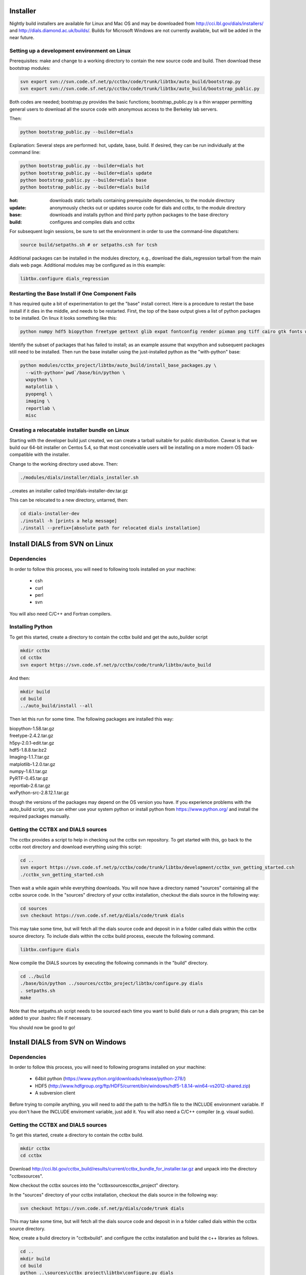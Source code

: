 Installer
=========

Nightly build installers are available for Linux and Mac OS and may be
downloaded from http://cci.lbl.gov/dials/installers/ and
http://dials.diamond.ac.uk/builds/.  Builds for Microsoft Windows are not
currently available, but will be added in the near future.

Setting up a development environment on Linux
----------------------------------------------

Prerequisites: make and change to a working directory to contain the new source
code and build. Then download these bootstrap modules:

.. code-block:: none

  svn export svn://svn.code.sf.net/p/cctbx/code/trunk/libtbx/auto_build/bootstrap.py
  svn export svn://svn.code.sf.net/p/cctbx/code/trunk/libtbx/auto_build/bootstrap_public.py

Both codes are needed; bootstrap.py provides the basic functions;
bootstrap_public.py is a thin wrapper permitting general users to download all
the source code with anonymous access to the Berkeley lab servers.

Then:

.. code-block:: none

  python bootstrap_public.py --builder=dials

Explanation: Several steps are performed: hot, update, base, build. If desired,
they can be run individually at the command line:

.. code-block:: none

  python bootstrap_public.py --builder=dials hot
  python bootstrap_public.py --builder=dials update
  python bootstrap_public.py --builder=dials base
  python bootstrap_public.py --builder=dials build

:hot: downloads static tarballs containing prerequisite dependencies, to the module directory
:update: anonymously checks out or updates source code for dials and cctbx, to the module directory
:base: downloads and installs python and third party python packages to the base directory
:build: configures and compiles dials and cctbx

For subsequent login sessions, be sure to set the environment in order to use
the command-line dispatchers:

.. code-block:: none
  
  source build/setpaths.sh # or setpaths.csh for tcsh

Additional packages can be installed in the modules directory, e.g., download
the dials_regression tarball from the main dials web page. Additional modules
may be configured as in this example:

.. code-block:: none

  libtbx.configure dials_regression

Restarting the Base Install if One Component Fails
--------------------------------------------------

It has required quite a bit of experimentation to get the "base" install
correct. Here is a procedure to restart the base install if it dies in the
middle, and needs to be restarted. First, the top of the base output gives a
list of python packages to be installed. On linux it looks something like this:

.. code-block:: none
  
  python numpy hdf5 biopython freetype gettext glib expat fontconfig render pixman png tiff cairo gtk fonts wxpython matplotlib pyopengl imaging reportlab misc

Identify the subset of packages that has failed to install; as an example
assume that wxpython and subsequent packages still need to be installed. Then
run the base installer using the just-installed python as the "with-python"
base:

.. code-block:: none

  python modules/cctbx_project/libtbx/auto_build/install_base_packages.py \
    --with-python=`pwd`/base/bin/python \
    wxpython \
    matplotlib \
    pyopengl \
    imaging \
    reportlab \
    misc

Creating a relocatable installer bundle on Linux
------------------------------------------------

Starting with the developer build just created, we can create a tarball
suitable for public distribution. Caveat is that we build our 64-bit installer
on Centos 5.4, so that most conceivable users will be installing on a more
modern OS back-compatible with the installer.

Change to the working directory used above. Then:

.. code-block:: none

  ./modules/dials/installer/dials_installer.sh

..creates an installer called tmp/dials-installer-dev.tar.gz

This can be relocated to a new directory, untarred, then:

.. code-block:: none
  
  cd dials-installer-dev
  ./install -h [prints a help message]
  ./install --prefix=[absolute path for relocated dials installation]

Install DIALS from SVN on Linux
===============================

Dependencies
------------

In order to follow this process, you will need to following tools installed on
your machine:

   - csh
   - curl
   - perl
   - svn

You will also need C/C++ and Fortran compilers.

Installing Python
-----------------

To get this started, create a directory to contain the cctbx build and get the
auto_builder script

.. code-block:: none

   mkdir cctbx
   cd cctbx
   svn export https://svn.code.sf.net/p/cctbx/code/trunk/libtbx/auto_build

And then:

.. code-block:: none

   mkdir build
   cd build
   ../auto_build/install --all

Then let this run for some time. The following packages are installed this way:

|    biopython-1.58.tar.gz
|    freetype-2.4.2.tar.gz
|    h5py-2.0.1-edit.tar.gz
|    hdf5-1.8.8.tar.bz2
|    Imaging-1.1.7.tar.gz
|    matplotlib-1.2.0.tar.gz
|    numpy-1.6.1.tar.gz
|    PyRTF-0.45.tar.gz
|    reportlab-2.6.tar.gz
|    wxPython-src-2.8.12.1.tar.gz

though the versions of the packages may depend on the OS version you have. If
you experience problems with the auto_build script, you can either use your
system python or install python from https://www.python.org/ and install the
required packages manually.

Getting the CCTBX and DIALS sources
-----------------------------------

The cctbx provides a script to help in checking out the cctbx svn repository. To
get started with this, go back to the cctbx root directory and download
everything using this script:

.. code-block:: none

   cd ..
   svn export https://svn.code.sf.net/p/cctbx/code/trunk/libtbx/development/cctbx_svn_getting_started.csh
   ./cctbx_svn_getting_started.csh

Then wait a while again while everything downloads. You will now have a
directory named "sources" containing all the cctbx source code. In the "sources"
directory of your cctbx installation, checkout the dials source in the following
way:

.. code-block:: none

   cd sources
   svn checkout https://svn.code.sf.net/p/dials/code/trunk dials

This may take some time, but will fetch all the dials source code and deposit in
in a folder called dials within the cctbx source directory.  To include dials
within the cctbx build process, execute the following command.

.. code-block:: none

   libtbx.configure dials

Now compile the DIALS sources by executing the following commands in the "build"
directory.

.. code-block:: none

   cd ../build
   ./base/bin/python ../sources/cctbx_project/libtbx/configure.py dials
   . setpaths.sh
   make

Note that the setpaths.sh script needs to be sourced each time you want to build
dials or run a dials program; this can be added to your .bashrc file if
necessary.

You should now be good to go!

Install DIALS from SVN on Windows
=================================

Dependencies
------------

In order to follow this process, you will need to following programs installed on
your machine:

 - 64bit python (https://www.python.org/downloads/release/python-278/)
 - HDF5 (http://www.hdfgroup.org/ftp/HDF5/current/bin/windows/hdf5-1.8.14-win64-vs2012-shared.zip)
 - A subversion client

Before trying to compile anything, you will need to add the path to the hdf5.h
file to the INCLUDE environment variable. If you don't have the INCLUDE
enviroment variable, just add it. You will also need a C/C++ compiler (e.g.
visual sudio).

Getting the CCTBX and DIALS sources
-----------------------------------

To get this started, create a directory to contain the cctbx build.

.. code-block:: none

   mkdir cctbx
   cd cctbx

Download http://cci.lbl.gov/cctbx_build/results/current/cctbx_bundle_for_installer.tar.gz
and unpack into the directory "cctbx\sources".

Now checkout the cctbx sources into the "cctbx\sources\cctbx_project" directory.

.. code-block:: none
   cd sources
   svn checkout svn://svn.code.sf.net/p/cctbx/code/trunk cctbx_project

In the "sources" directory of your cctbx installation, checkout the dials source
in the following way:

.. code-block:: none

   svn checkout https://svn.code.sf.net/p/dials/code/trunk dials

This may take some time, but will fetch all the dials source code and deposit in
in a folder called dials within the cctbx source directory.
  
Now, create a build directory in "cctbx\build". and configure the cctbx
installation and build the c++ libraries as follows.

.. code-block:: none

   cd ..
   mkdir build
   cd build
   python ..\sources\cctbx_project\libtbx\configure.py dials
   setpaths.bat
   libtbx.scons

Note that the setpaths.bat script needs to be sourced each time you want to build
cctbx or run a cctbx program.

You should now be good to go!

Downloading the DIALS regression test data
==========================================

To obtain the dials regression test data, needed for some of the dials tests,
you will need access to the CCI server. Checkout the data into the cctbx source
directory and configure as follows, replacing "USERNAME" for your username:

.. code-block:: none

   cd ../sources
   svn checkout svn+ssh://USERNAME@cci.lbl.gov/dials_regression/trunk dials_regression
   libtbx.configure dials_regression

